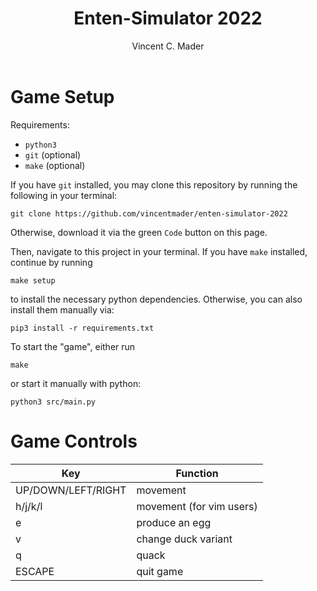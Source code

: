 #+author: Vincent C. Mader
#+title: Enten-Simulator 2022

* Game Setup
Requirements:
- ~python3~
- ~git~ (optional)
- ~make~ (optional)

If you have ~git~ installed, you may clone this repository by running the following in your terminal:
#+begin_src shell
git clone https://github.com/vincentmader/enten-simulator-2022
#+end_src
Otherwise, download it via the green ~Code~ button on this page.

Then, navigate to this project in your terminal. If you have ~make~ installed, continue by running
#+begin_src shell
make setup
#+end_src
to install the necessary python dependencies. Otherwise, you can also install them manually via:
#+begin_src shell
pip3 install -r requirements.txt
#+end_src

To start the "game", either run
#+begin_src shell
make
#+end_src
or start it manually with python:
#+begin_src shell
python3 src/main.py
#+end_src

* Game Controls
|--------------------+--------------------------|
| Key                | Function                 |
|--------------------+--------------------------|
| UP/DOWN/LEFT/RIGHT | movement                 |
| h/j/k/l            | movement (for vim users) |
| e                  | produce an egg           |
| v                  | change duck variant      |
| q                  | quack                    |
| ESCAPE             | quit game                |
|--------------------+--------------------------|
